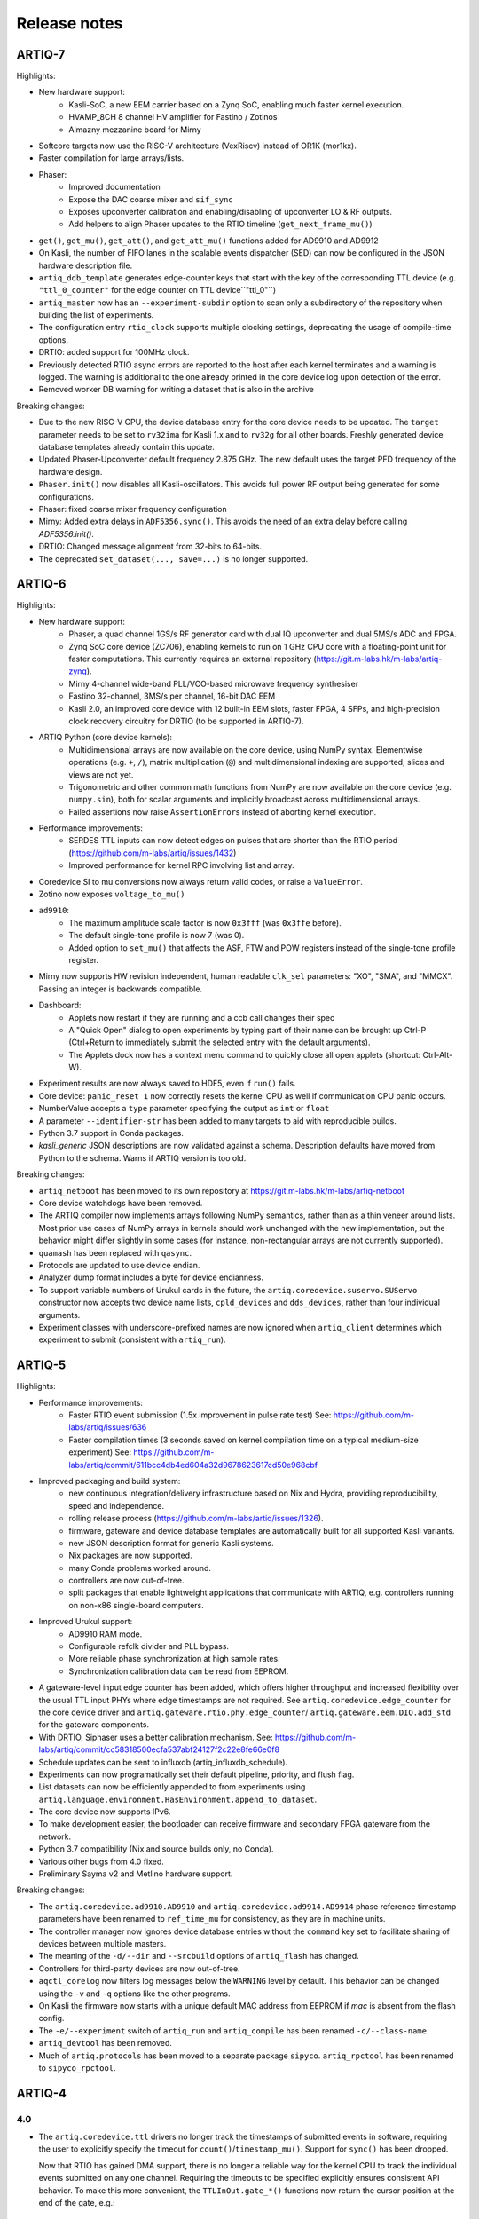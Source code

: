 .. Add new releases at the top to keep important stuff directly visible.

Release notes
=============

ARTIQ-7
-------

Highlights:

* New hardware support:
   - Kasli-SoC, a new EEM carrier based on a Zynq SoC, enabling much faster kernel execution.
   - HVAMP_8CH 8 channel HV amplifier for Fastino / Zotinos
   - Almazny mezzanine board for Mirny
* Softcore targets now use the RISC-V architecture (VexRiscv) instead of OR1K (mor1kx).
* Faster compilation for large arrays/lists.
* Phaser:
   - Improved documentation
   - Expose the DAC coarse mixer and ``sif_sync``
   - Exposes upconverter calibration and enabling/disabling of upconverter LO & RF outputs.
   - Add helpers to align Phaser updates to the RTIO timeline (``get_next_frame_mu()``)
* ``get()``, ``get_mu()``, ``get_att()``, and ``get_att_mu()`` functions added for AD9910 and AD9912
* On Kasli, the number of FIFO lanes in the scalable events dispatcher (SED) can now be configured in
  the JSON hardware description file.
* ``artiq_ddb_template`` generates edge-counter keys that start with the key of the corresponding
  TTL device (e.g. ``"ttl_0_counter"`` for the edge counter on TTL device``"ttl_0"``)
* ``artiq_master`` now has an ``--experiment-subdir`` option to scan only a subdirectory of the
  repository when building the list of experiments.
* The configuration entry ``rtio_clock`` supports multiple clocking settings, deprecating the usage
  of compile-time options.
* DRTIO: added support for 100MHz clock.
* Previously detected RTIO async errors are reported to the host after each kernel terminates and a
  warning is logged. The warning is additional to the one already printed in the core device log upon
  detection of the error.
* Removed worker DB warning for writing a dataset that is also in the archive

Breaking changes:

* Due to the new RISC-V CPU, the device database entry for the core device needs to be updated.
  The ``target`` parameter needs to be set to ``rv32ima`` for Kasli 1.x and to ``rv32g`` for all
  other boards. Freshly generated device database templates already contain this update.
* Updated Phaser-Upconverter default frequency 2.875 GHz. The new default uses the target PFD
  frequency of the hardware design.
* ``Phaser.init()`` now disables all Kasli-oscillators. This avoids full power RF output being
  generated for some configurations.
* Phaser: fixed coarse mixer frequency configuration
* Mirny: Added extra delays in ``ADF5356.sync()``. This avoids the need of an extra delay before
  calling `ADF5356.init()`.
* DRTIO: Changed message alignment from 32-bits to 64-bits.
* The deprecated ``set_dataset(..., save=...)`` is no longer supported.

ARTIQ-6
-------

Highlights:

* New hardware support:
   - Phaser, a quad channel 1GS/s RF generator card with dual IQ upconverter and dual 5MS/s
     ADC and FPGA.
   - Zynq SoC core device (ZC706), enabling kernels to run on 1 GHz CPU core with a floating-point
     unit for faster computations. This currently requires an external
     repository (https://git.m-labs.hk/m-labs/artiq-zynq).
   - Mirny 4-channel wide-band PLL/VCO-based microwave frequency synthesiser
   - Fastino 32-channel, 3MS/s per channel, 16-bit DAC EEM
   - Kasli 2.0, an improved core device with 12 built-in EEM slots, faster FPGA, 4 SFPs, and
     high-precision clock recovery circuitry for DRTIO (to be supported in ARTIQ-7).
* ARTIQ Python (core device kernels):
   - Multidimensional arrays are now available on the core device, using NumPy syntax.
     Elementwise operations (e.g. ``+``, ``/``), matrix multiplication (``@``) and
     multidimensional indexing are supported; slices and views are not yet.
   - Trigonometric and other common math functions from NumPy are now available on the
     core device (e.g. ``numpy.sin``), both for scalar arguments and implicitly
     broadcast across multidimensional arrays.
   - Failed assertions now raise ``AssertionError``\ s instead of aborting kernel
     execution.
* Performance improvements:
   - SERDES TTL inputs can now detect edges on pulses that are shorter
     than the RTIO period (https://github.com/m-labs/artiq/issues/1432)
   - Improved performance for kernel RPC involving list and array.
* Coredevice SI to mu conversions now always return valid codes, or raise a ``ValueError``.
* Zotino now exposes  ``voltage_to_mu()``
* ``ad9910``:
   - The maximum amplitude scale factor is now ``0x3fff`` (was ``0x3ffe`` before).
   - The default single-tone profile is now 7 (was 0).
   - Added option to ``set_mu()`` that affects the ASF, FTW and POW registers
     instead of the single-tone profile register.
* Mirny now supports HW revision independent, human readable ``clk_sel`` parameters:
  "XO", "SMA", and "MMCX". Passing an integer is backwards compatible.
* Dashboard:
   - Applets now restart if they are running and a ccb call changes their spec
   - A "Quick Open" dialog to open experiments by typing part of their name can
     be brought up Ctrl-P (Ctrl+Return to immediately submit the selected entry
     with the default arguments).
   - The Applets dock now has a context menu command to quickly close all open
     applets (shortcut: Ctrl-Alt-W).
* Experiment results are now always saved to HDF5, even if ``run()`` fails.
* Core device: ``panic_reset 1`` now correctly resets the kernel CPU as well if
  communication CPU panic occurs.
* NumberValue accepts a ``type`` parameter specifying the output as ``int`` or ``float``
* A parameter ``--identifier-str`` has been added to many targets to aid
  with reproducible builds.
* Python 3.7 support in Conda packages.
* `kasli_generic` JSON descriptions are now validated against a
  schema. Description defaults have moved from Python to the
  schema. Warns if ARTIQ version is too old.

Breaking changes:

* ``artiq_netboot`` has been moved to its own repository at
  https://git.m-labs.hk/m-labs/artiq-netboot
* Core device watchdogs have been removed.
* The ARTIQ compiler now implements arrays following NumPy semantics, rather than as a
  thin veneer around lists. Most prior use cases of NumPy arrays in kernels should work
  unchanged with the new implementation, but the behavior might differ slightly in some
  cases (for instance, non-rectangular arrays are not currently supported).
* ``quamash`` has been replaced with ``qasync``.
* Protocols are updated to use device endian.
* Analyzer dump format includes a byte for device endianness.
* To support variable numbers of Urukul cards in the future, the
  ``artiq.coredevice.suservo.SUServo`` constructor now accepts two device name lists,
  ``cpld_devices`` and ``dds_devices``, rather than four individual arguments.
* Experiment classes with underscore-prefixed names are now ignored when ``artiq_client``
  determines which experiment to submit (consistent with ``artiq_run``).

ARTIQ-5
-------

Highlights:

* Performance improvements:
   - Faster RTIO event submission (1.5x improvement in pulse rate test)
     See: https://github.com/m-labs/artiq/issues/636
   - Faster compilation times (3 seconds saved on kernel compilation time on a typical
     medium-size experiment)
     See: https://github.com/m-labs/artiq/commit/611bcc4db4ed604a32d9678623617cd50e968cbf
* Improved packaging and build system:
   - new continuous integration/delivery infrastructure based on Nix and Hydra,
     providing reproducibility, speed and independence.
   - rolling release process (https://github.com/m-labs/artiq/issues/1326).
   - firmware, gateware and device database templates are automatically built for all
     supported Kasli variants.
   - new JSON description format for generic Kasli systems.
   - Nix packages are now supported.
   - many Conda problems worked around.
   - controllers are now out-of-tree.
   - split packages that enable lightweight applications that communicate with ARTIQ,
     e.g. controllers running on non-x86 single-board computers.
* Improved Urukul support:
   - AD9910 RAM mode.
   - Configurable refclk divider and PLL bypass.
   - More reliable phase synchronization at high sample rates.
   - Synchronization calibration data can be read from EEPROM.
* A gateware-level input edge counter has been added, which offers higher
  throughput and increased flexibility over the usual TTL input PHYs where
  edge timestamps are not required. See ``artiq.coredevice.edge_counter`` for
  the core device driver and ``artiq.gateware.rtio.phy.edge_counter``/
  ``artiq.gateware.eem.DIO.add_std`` for the gateware components.
* With DRTIO, Siphaser uses a better calibration mechanism.
  See: https://github.com/m-labs/artiq/commit/cc58318500ecfa537abf24127f2c22e8fe66e0f8
* Schedule updates can be sent to influxdb (artiq_influxdb_schedule).
* Experiments can now programatically set their default pipeline, priority, and flush flag.
* List datasets can now be efficiently appended to from experiments using
  ``artiq.language.environment.HasEnvironment.append_to_dataset``.
* The core device now supports IPv6.
* To make development easier, the bootloader can receive firmware and secondary FPGA
  gateware from the network.
* Python 3.7 compatibility (Nix and source builds only, no Conda).
* Various other bugs from 4.0 fixed.
* Preliminary Sayma v2 and Metlino hardware support.

Breaking changes:

* The ``artiq.coredevice.ad9910.AD9910`` and
  ``artiq.coredevice.ad9914.AD9914`` phase reference timestamp parameters
  have been renamed to ``ref_time_mu`` for consistency, as they are in machine
  units.
* The controller manager now ignores device database entries without the
  ``command`` key set to facilitate sharing of devices between multiple
  masters.
* The meaning of the ``-d/--dir`` and ``--srcbuild`` options of ``artiq_flash``
  has changed.
* Controllers for third-party devices are now out-of-tree.
* ``aqctl_corelog`` now filters log messages below the ``WARNING`` level by default.
  This behavior can be changed using the ``-v`` and ``-q`` options like the other
  programs.
* On Kasli the firmware now starts with a unique default MAC address
  from EEPROM if `mac` is absent from the flash config.
* The ``-e/--experiment`` switch of ``artiq_run`` and ``artiq_compile``
  has been renamed ``-c/--class-name``.
* ``artiq_devtool`` has been removed.
* Much of ``artiq.protocols`` has been moved to a separate package ``sipyco``.
  ``artiq_rpctool`` has been renamed to ``sipyco_rpctool``.


ARTIQ-4
-------

4.0
***

* The ``artiq.coredevice.ttl`` drivers no longer track the timestamps of
  submitted events in software, requiring the user to explicitly specify the
  timeout for ``count()``/``timestamp_mu()``. Support for ``sync()`` has been dropped.

  Now that RTIO has gained DMA support, there is no longer a reliable way for
  the kernel CPU to track the individual events submitted on any one channel.
  Requiring the timeouts to be specified explicitly ensures consistent API
  behavior. To make this more convenient, the ``TTLInOut.gate_*()`` functions
  now return the cursor position at the end of the gate, e.g.::

    ttl_input.count(ttl_input.gate_rising(100 * us))

  In most situations – that is, unless the timeline cursor is rewound after the
  respective ``gate_*()`` call – simply passing ``now_mu()`` is also a valid
  upgrade path::

    ttl_input.count(now_mu())

  The latter might use up more timeline slack than necessary, though.

  In place of ``TTL(In)Out.sync``, the new ``Core.wait_until_mu()`` method can
  be used, which blocks execution until the hardware RTIO cursor reaches the
  given timestamp::

    ttl_output.pulse(10 * us)
    self.core.wait_until_mu(now_mu())
* RTIO outputs use a new architecture called Scalable Event Dispatcher (SED),
  which allows building systems with large number of RTIO channels more
  efficiently.
  From the user perspective, collision errors become asynchronous, and non-
  monotonic timestamps on any combination of channels are generally allowed
  (instead of producing sequence errors).
  RTIO inputs are not affected.
* The DDS channel number for the NIST CLOCK target has changed.
* The dashboard configuration files are now stored one-per-master, keyed by the
  server address argument and the notify port.
* The master now has a ``--name`` argument. If given, the dashboard is labelled
  with this name rather than the server address.
* ``artiq_flash`` targets Kasli by default. Use ``-t kc705`` to flash a KC705
  instead.
* ``artiq_flash -m/--adapter`` has been changed to ``artiq_flash -V/--variant``.
* The ``proxy`` action of ``artiq_flash`` is determined automatically and should
  not be specified manually anymore.
* ``kc705_dds`` has been renamed ``kc705``.
* The ``-H/--hw-adapter`` option of ``kc705`` has been renamed ``-V/--variant``.
* SPI masters have been switched from misoc-spi to misoc-spi2. This affects
  all out-of-tree RTIO core device drivers using those buses. See the various
  commits on e.g. the ``ad53xx`` driver for an example how to port from the old
  to the new bus.
* The ``ad5360`` coredevice driver has been renamed to ``ad53xx`` and the API
  has changed to better support Zotino.
* ``artiq.coredevice.dds`` has been renamed to ``artiq.coredevice.ad9914`` and
  simplified. DDS batch mode is no longer supported. The ``core_dds`` device
  is no longer necessary.
* The configuration entry ``startup_clock`` is renamed ``rtio_clock``. Switching
  clocks dynamically (i.e. without device restart) is no longer supported.
* ``set_dataset(..., save=True)`` has been renamed
  ``set_dataset(..., archive=True)``.
* On the AD9914 DDS, when switching to ``PHASE_MODE_CONTINUOUS`` from another mode,
  use the returned value of the last ``set_mu`` call as the phase offset for
  ``PHASE_MODE_CONTINUOUS`` to avoid a phase discontinuity. This is no longer done
  automatically. If one phase glitch when entering ``PHASE_MODE_CONTINUOUS`` is not
  an issue, this recommendation can be ignored.


ARTIQ-3
-------

3.7
***

No further notes.


3.6
***

No further notes.


3.5
***

No further notes.


3.4
***

No further notes.


3.3
***

No further notes.


3.2
***

* To accommodate larger runtimes, the flash layout as changed. As a result, the
  contents of the flash storage will be lost when upgrading. Set the values back
  (IP, MAC address, startup kernel, etc.) after the upgrade.


3.1
***

No further notes.


3.0
***

* The ``--embed`` option of applets is replaced with the environment variable
  ``ARTIQ_APPLET_EMBED``. The GUI sets this enviroment variable itself and the
  user simply needs to remove the ``--embed`` argument.
* ``EnvExperiment``'s ``prepare`` calls ``prepare`` for all its children.
* Dynamic ``__getattr__``'s returning RPC target methods are not supported anymore.
  Controller driver classes must define all their methods intended for RPC as
  members.
* Datasets requested by experiments are by default archived into their HDF5
  output. If this behavior is undesirable, turn it off by passing
  ``archive=False`` to ``get_dataset``.
* ``seconds_to_mu`` and ``mu_to_seconds`` have become methods of the core
  device driver (use e.g. ``self.core.seconds_to_mu()``).
* AD9858 DDSes and NIST QC1 hardware are no longer supported.
* The DDS class names and setup options have changed, this requires an update of
  the device database.
* ``int(a, width=b)`` has been removed. Use ``int32(a)`` and ``int64(a)``.
* The KC705 gateware target has been renamed ``kc705_dds``.
* ``artiq.coredevice.comm_tcp`` has been renamed ``artiq.coredevice.comm_kernel``,
  and ``Comm`` has been renamed ``CommKernel``.
* The "collision" and "busy" RTIO errors are reported through the log instead of
  raising exceptions.
* Results are still saved when ``analyze`` raises an exception.
* ``LinearScan`` and ``RandomScan`` have been consolidated into RangeScan.
* The Pipistrello is no longer supported. For a low-cost ARTIQ setup, use either
  ARTIQ 2.x with Pipistrello, or the future ARTIQ 4.x with Kasli. Note that the
  Pipistrello board has also been discontinued by the manufacturer but its design
  files are freely available.
* The device database is now generated by an executable Python script. To migrate
  an existing database, add ``device_db = `` at the beginning, and replace any PYON
  identifiers (``true``, ``null``, ...) with their Python equivalents
  (``True``, ``None`` ...).
* Controllers are now named ``aqctl_XXX`` instead of ``XXX_controller``.
* In the device database, the ``comm`` device has been folded into the ``core`` device.
  Move the "host" argument into the ``core`` device, and remove the ``comm`` device.
* The core device log now contains important information about events such as
  RTIO collisions. A new controller ``aqctl_corelog`` must be running to forward
  those logs to the master. See the example device databases to see how to
  instantiate this controller. Using ``artiq_session`` ensures that a controller
  manager is running simultaneously with the master.
* Experiments scheduled with the "flush pipeline" option now proceed when there
  are lower-priority experiments in the pipeline. Only experiments at the current
  (or higher) priority level are flushed.
* The PDQ(2/3) driver has been removed and is now being maintained out-of tree
  at https://github.com/m-labs/pdq. All SPI/USB driver layers, Mediator,
  CompoundPDQ and examples/documentation has been moved.
* The master now rotates log files at midnight, rather than based on log size.
* The results keys ``start_time`` and ``run_time`` are now stored as doubles of UNIX time,
  rather than ints. The file names are still based on local time.
* Packages are no longer available for 32-bit Windows.


ARTIQ-2
-------

2.5
***

No further notes.


2.4
***

No further notes.


2.3
***

* When using conda, add the conda-forge channel before installing ARTIQ.


2.2
***

No further notes.


2.1
***

No further notes.


2.0
***

No further notes.


2.0rc2
******

No further notes.


2.0rc1
******

* The format of the influxdb pattern file is simplified. The procedure to
  edit patterns is also changed to modifying the pattern file and calling:
  ``artiq_rpctool.py ::1 3248 call scan_patterns`` (or restarting the bridge)
  The patterns can be converted to the new format using this code snippet::

    from artiq.protocols import pyon
    patterns = pyon.load_file("influxdb_patterns.pyon")
    for p in patterns:
        print(p)

* The "GUI" has been renamed the "dashboard".
* When flashing NIST boards, use "-m nist_qcX" or "-m nist_clock" instead of
  just "-m qcX" or "-m clock" (#290).
* Applet command lines now use templates (e.g. $python) instead of formats
  (e.g. {python}).
* On Windows, GUI applications no longer open a console. For debugging
  purposes, the console messages can still be displayed by running the GUI
  applications this way::

    python3.5 -m artiq.frontend.artiq_browser
    python3.5 -m artiq.frontend.artiq_dashboard

  (you may need to replace python3.5 with python)
  Please always include the console output when reporting a GUI crash.
* The result folders are formatted "%Y-%m-%d/%H instead of "%Y-%m-%d/%H-%M".
  (i.e. grouping by day and then by hour, instead of by day and then by minute)
* The ``parent`` keyword argument of ``HasEnvironment`` (and ``EnvExperiment``)
  has been replaced. Pass the parent as first argument instead.
* During experiment examination (and a fortiori repository scan), the values of
  all arguments are set to ``None`` regardless of any default values supplied.
* In the dashboard's experiment windows, partial or full argument recomputation
  takes into account the repository revision field.
* By default, ``NumberValue`` and ``Scannable`` infer the scale from the unit
  for common units.
* By default, artiq_client keeps the current persist flag on the master.
* GUI state files for the browser and the dashboard are stores in "standard"
  locations for each operating system. Those are
  ``~/.config/artiq/2/artiq_*.pyon`` on Linux and
  ``C:\Users\<username>\AppData\Local\m-labs\artiq\2\artiq_*.pyon`` on
  Windows 7.
* The position of the time cursor is kept across experiments and RTIO resets
  are manual and explicit (inter-experiment seamless handover).
* All integers manipulated by kernels are numpy integers (numpy.int32,
  numpy.int64). If you pass an integer as a RPC argument, the target function
  receives a numpy type.


ARTIQ-1
-------

1.3
***

No further notes.


1.2
***

No further notes.


1.1
***

* TCA6424A.set converts the "outputs" value to little-endian before programming
  it into the registers.


1.0
***

No further notes.


1.0rc4
******

* setattr_argument and setattr_device add their key to kernel_invariants.


1.0rc3
******

* The HDF5 format has changed.

  * The datasets are located in the HDF5 subgroup ``datasets``.
  * Datasets are now stored without additional type conversions and annotations
    from ARTIQ, trusting that h5py maps and converts types between HDF5 and
    python/numpy "as expected".

* NumberValue now returns an integer if ``ndecimals`` = 0, ``scale`` = 1 and
  ``step`` is integer.


1.0rc2
******

* The CPU speed in the pipistrello gateware has been reduced from 83 1/3 MHz to
  75 MHz. This will reduce the achievable sustained pulse rate and latency
  accordingly. ISE was intermittently failing to meet timing (#341).
* set_dataset in broadcast mode no longer returns a Notifier. Mutating datasets
  should be done with mutate_dataset instead (#345).


1.0rc1
******

* Experiments (your code) should use ``from artiq.experiment import *``
  (and not ``from artiq import *`` as previously)
* Core device flash storage has moved due to increased runtime size.
  This requires reflashing the runtime and the flash storage filesystem image
  or erase and rewrite its entries.
* ``RTIOCollisionError`` has been renamed to ``RTIOCollision``
* the new API for DDS batches is::

    with self.core_dds.batch:
       ...

  with ``core_dds`` a device of type ``artiq.coredevice.dds.CoreDDS``.
  The dds_bus device should not be used anymore.
* LinearScan now supports scanning from high to low. Accordingly,
  its arguments ``min/max`` have been renamed to ``start/stop`` respectively.
  Same for RandomScan (even though there direction matters little).
